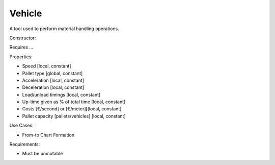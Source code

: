 Vehicle
--------------------------------------------------------------------------------

A tool used to perform material handling operations.

Constructor:

Requires ...

Properties:

-   Speed [local, constant]
-   Pallet type [global, constant]
-   Acceleration [local, constant]
-   Deceleration [local, constant]
-   Load/unload timings [local, constant]
-   Up-time given as % of total time [local, constant]
-   Costs [€/second] or [€/meter][(local, constant]
-   Pallet capacity [pallets/vehicles] [local, constant]

Use Cases:

-    From-to Chart Formation

Requirements:

-   Must be unmutable

